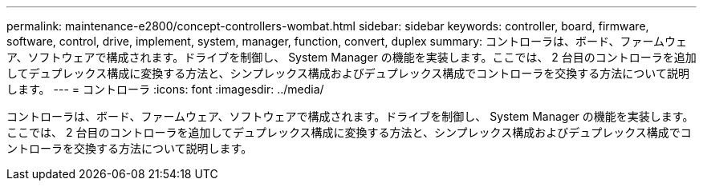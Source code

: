 ---
permalink: maintenance-e2800/concept-controllers-wombat.html 
sidebar: sidebar 
keywords: controller, board, firmware, software, control, drive, implement, system, manager, function, convert, duplex 
summary: コントローラは、ボード、ファームウェア、ソフトウェアで構成されます。ドライブを制御し、 System Manager の機能を実装します。ここでは、 2 台目のコントローラを追加してデュプレックス構成に変換する方法と、シンプレックス構成およびデュプレックス構成でコントローラを交換する方法について説明します。 
---
= コントローラ
:icons: font
:imagesdir: ../media/


[role="lead"]
コントローラは、ボード、ファームウェア、ソフトウェアで構成されます。ドライブを制御し、 System Manager の機能を実装します。ここでは、 2 台目のコントローラを追加してデュプレックス構成に変換する方法と、シンプレックス構成およびデュプレックス構成でコントローラを交換する方法について説明します。
